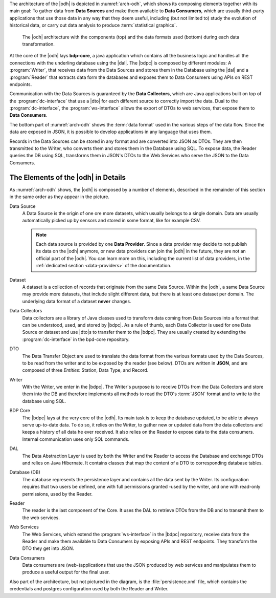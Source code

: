 
The architecture of the |odh| is depicted in :numref:`arch-odh`, which
shows its composing elements together with its main goal: To gather
data from :strong:`Data Sources` and make them available to
:strong:`Data Consumers`, which are usually third-party applications
that use those data in any way that they deem useful, including (but
not limited to) study the evolution of historical data, or carry out
data analysis to produce :term:`statistical graphics`.

.. _arch-odh:

.. figure::  /images/odh-architecture.png
   :width: 99%

   The |odh| architecture with the components (top) and the data
   formats used (bottom) during each data transformation.


At the core of the |odh| lays :strong:`bdp-core`, a java application
which contains all the business logic and handles all the connections
with the underling database using the |dal|. The |bdpc| is composed by
different modules: A :program:`Writer`, that receives data from the
Data Sources and stores them in the Database using the |dal| and a
:program:`Reader` that extracts data form the databases and exposes
them to Data Consumers using APIs on REST endpoints.

Communication with the Data Sources is guaranteed by the :strong:`Data
Collectors`, which are Java applications built on top of the
:program:`dc-interface` that use a |dto| for each different source to
correctly import the data. Dual to the :program:`dc-interface`, the
:program:`ws-interface` allows the export of DTOs to web services,
that expose them to :strong:`Data Consumers`.

The bottom part of :numref:`arch-odh` shows the :term:`data format`
used in the various steps of the data flow. Since the data are exposed
in JSON, it is possible to develop applications in any language that
uses them.

Records in the Data Sources can be stored in any format and are
converted into JSON as DTOs. They are then transmitted to the Writer,
who converts them and stores them in the Database using SQL. To expose
data, the Reader queries the DB using SQL, transforms them in JSON's
DTOs to the Web Services who serve the JSON to the Data Consumers.


The Elements of the |odh| in Details
------------------------------------

As :numref:`arch-odh` shows, the |odh| is composed by a number of
elements, described in the remainder of this section in the same order
as they appear in the picture.

.. _data-source-def:

Data Source
   A Data Source is the origin of one ore more datasets, which usually
   belongs to a single domain. Data are usually automatically picked
   up by sensors and stored in some format, like for example CSV.

   .. note:: Each data source is provided by one :strong:`Data
      Provider`. Since a data provider may decide to not publish its
      data on the |odh| anymore, or new data providers can join the
      |odh| in the future, they are not an official part of the
      |odh|. You can learn more on this, including the current list of
      data providers, in the :ref:`dedicated section <data-providers>`
      of the documentation.

.. _dataset-def:

Dataset
   A dataset is a collection of records that originate from the same
   Data Source. Within the |odh|\, a same Data Source may provide more
   datasets, that include slight different data, but there is at least
   one dataset per domain. The underlying data format of a dataset
   :strong:`never` changes.
  
.. _data-collector-def:

Data Collectors
   Data collectors are a library of Java classes used to transform
   data coming from Data Sources into a format that can be understood,
   used, and stored by |bdpc|\. As a rule of thumb, each Data
   Collector is used for one Data Source or dataset and use |dto|\s to
   transfer them to the |bdpc|\. They are usually created by extending
   the :program:`dc-interface` in the bpd-core repository.

.. _dto-def:

DTO
   The Data Transfer Object are used to translate the data format from
   the various formats used by the Data Sources, to be read from the
   writer and to be exposed by the reader (see below). DTOs are
   written in :strong:`JSON`, and are composed of three `Entities`:
   Station, Data Type, and Record.

.. _writer-def:

Writer
   With the Writer, we enter in the |bdpc|\. The Writer's purpose is
   to receive DTOs from the Data Collectors and store them into the DB
   and therefore implements all methods to read the DTO's :term:`JSON`
   format and to write to the database using SQL.

.. _bdp-def:

BDP Core
   The |bdpc| lays at the very core of the |odh|\. Its main task is to
   keep the database updated, to be able to always serve up-to-date
   data. To do so, it relies on the Writer, to gather new or updated
   data from the data collectors and keeps a history of all data he
   ever received. It also relies on the Reader to expose data to the
   data consumers. Internal communication uses only SQL commands.

.. _dal-def:

DAL
   The Data Abstraction Layer is used by both the Writer and the
   Reader to access the Database and exchange DTOs and relies on Java
   Hibernate. It contains classes that map the content of a DTO to
   corresponding database tables.

.. _database-def:

   
Database (DB)
   The database represents the persistence layer and contains all the
   data sent by the Writer. Its configuration requires that two users
   be defined, one with full permissions granted -used by the writer,
   and one with read-only permissions, used by the Reader. 

.. _reader-def:

Reader
   The reader is the last component of the Core. It uses the DAL to
   retrieve DTOs from the DB and to transmit them to the web services.

.. _ws-def:
   
Web Services
   The Web Services, which extend the :program:`ws-interface` in the
   |bdpc| repository, receive data from the Reader and make them
   available to Data Consumers by exposing APIs and REST
   endpoints. They transform the DTO they get into JSON.

.. _data-consumer-def:
   
Data Consumers
   Data consumers are (web-)applications that use the JSON produced by
   web services and manipulates them to produce a useful output for
   the final user.

Also part of the architecture, but not pictured in the diagram, is the
:file:`persistence.xml` file, which contains the credentials and
postgres configuration used by both the Reader and Writer.


